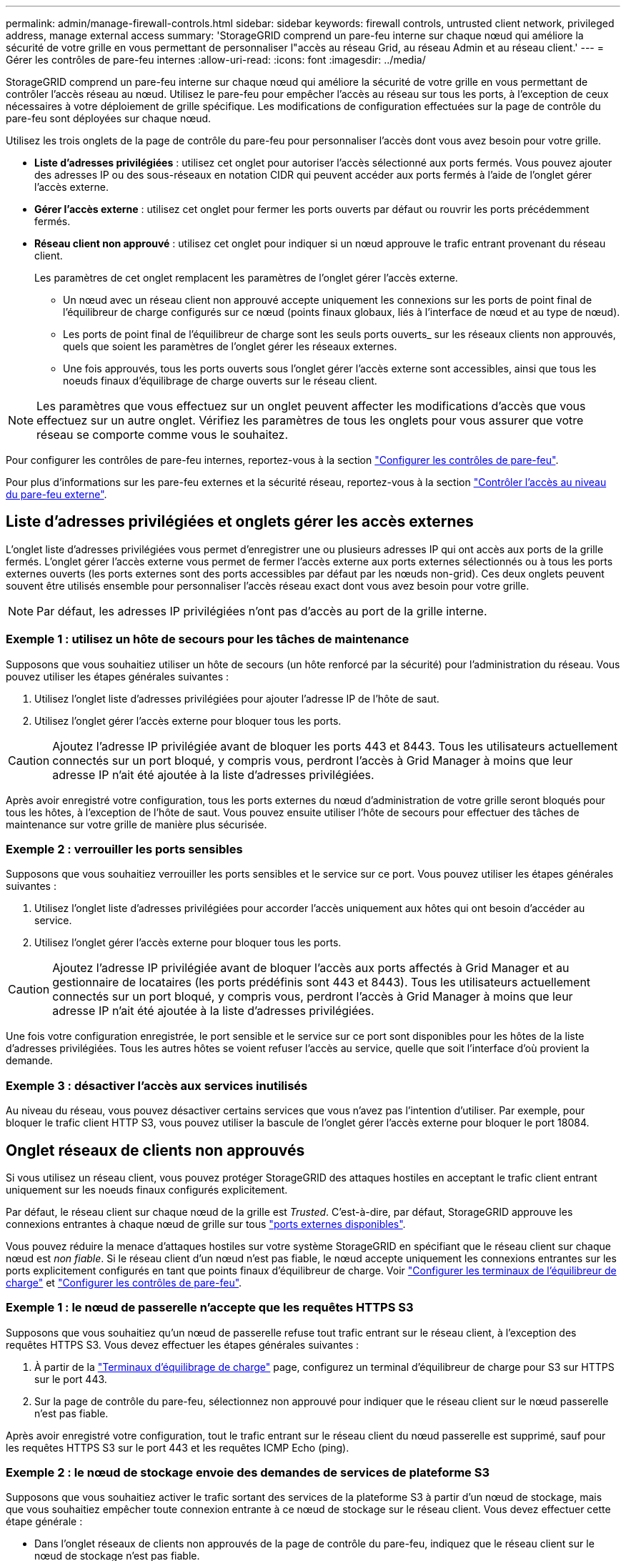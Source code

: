 ---
permalink: admin/manage-firewall-controls.html 
sidebar: sidebar 
keywords: firewall controls, untrusted client network, privileged address, manage external access 
summary: 'StorageGRID comprend un pare-feu interne sur chaque nœud qui améliore la sécurité de votre grille en vous permettant de personnaliser l"accès au réseau Grid, au réseau Admin et au réseau client.' 
---
= Gérer les contrôles de pare-feu internes
:allow-uri-read: 
:icons: font
:imagesdir: ../media/


[role="lead"]
StorageGRID comprend un pare-feu interne sur chaque nœud qui améliore la sécurité de votre grille en vous permettant de contrôler l'accès réseau au nœud. Utilisez le pare-feu pour empêcher l'accès au réseau sur tous les ports, à l'exception de ceux nécessaires à votre déploiement de grille spécifique. Les modifications de configuration effectuées sur la page de contrôle du pare-feu sont déployées sur chaque nœud.

Utilisez les trois onglets de la page de contrôle du pare-feu pour personnaliser l'accès dont vous avez besoin pour votre grille.

* *Liste d'adresses privilégiées* : utilisez cet onglet pour autoriser l'accès sélectionné aux ports fermés. Vous pouvez ajouter des adresses IP ou des sous-réseaux en notation CIDR qui peuvent accéder aux ports fermés à l'aide de l'onglet gérer l'accès externe.
* *Gérer l'accès externe* : utilisez cet onglet pour fermer les ports ouverts par défaut ou rouvrir les ports précédemment fermés.
* *Réseau client non approuvé* : utilisez cet onglet pour indiquer si un nœud approuve le trafic entrant provenant du réseau client.
+
Les paramètres de cet onglet remplacent les paramètres de l'onglet gérer l'accès externe.

+
** Un nœud avec un réseau client non approuvé accepte uniquement les connexions sur les ports de point final de l'équilibreur de charge configurés sur ce nœud (points finaux globaux, liés à l'interface de nœud et au type de nœud).
** Les ports de point final de l'équilibreur de charge sont les seuls ports ouverts_ sur les réseaux clients non approuvés, quels que soient les paramètres de l'onglet gérer les réseaux externes.
** Une fois approuvés, tous les ports ouverts sous l'onglet gérer l'accès externe sont accessibles, ainsi que tous les noeuds finaux d'équilibrage de charge ouverts sur le réseau client.





NOTE: Les paramètres que vous effectuez sur un onglet peuvent affecter les modifications d'accès que vous effectuez sur un autre onglet. Vérifiez les paramètres de tous les onglets pour vous assurer que votre réseau se comporte comme vous le souhaitez.

Pour configurer les contrôles de pare-feu internes, reportez-vous à la section link:../admin/configure-firewall-controls.html["Configurer les contrôles de pare-feu"].

Pour plus d'informations sur les pare-feu externes et la sécurité réseau, reportez-vous à la section link:../admin/controlling-access-through-firewalls.html["Contrôler l'accès au niveau du pare-feu externe"].



== Liste d'adresses privilégiées et onglets gérer les accès externes

L'onglet liste d'adresses privilégiées vous permet d'enregistrer une ou plusieurs adresses IP qui ont accès aux ports de la grille fermés. L'onglet gérer l'accès externe vous permet de fermer l'accès externe aux ports externes sélectionnés ou à tous les ports externes ouverts (les ports externes sont des ports accessibles par défaut par les nœuds non-grid). Ces deux onglets peuvent souvent être utilisés ensemble pour personnaliser l'accès réseau exact dont vous avez besoin pour votre grille.


NOTE: Par défaut, les adresses IP privilégiées n'ont pas d'accès au port de la grille interne.



=== Exemple 1 : utilisez un hôte de secours pour les tâches de maintenance

Supposons que vous souhaitiez utiliser un hôte de secours (un hôte renforcé par la sécurité) pour l'administration du réseau. Vous pouvez utiliser les étapes générales suivantes :

. Utilisez l'onglet liste d'adresses privilégiées pour ajouter l'adresse IP de l'hôte de saut.
. Utilisez l'onglet gérer l'accès externe pour bloquer tous les ports.



CAUTION: Ajoutez l'adresse IP privilégiée avant de bloquer les ports 443 et 8443. Tous les utilisateurs actuellement connectés sur un port bloqué, y compris vous, perdront l'accès à Grid Manager à moins que leur adresse IP n'ait été ajoutée à la liste d'adresses privilégiées.

Après avoir enregistré votre configuration, tous les ports externes du nœud d'administration de votre grille seront bloqués pour tous les hôtes, à l'exception de l'hôte de saut. Vous pouvez ensuite utiliser l'hôte de secours pour effectuer des tâches de maintenance sur votre grille de manière plus sécurisée.



=== Exemple 2 : verrouiller les ports sensibles

Supposons que vous souhaitiez verrouiller les ports sensibles et le service sur ce port.  Vous pouvez utiliser les étapes générales suivantes :

. Utilisez l'onglet liste d'adresses privilégiées pour accorder l'accès uniquement aux hôtes qui ont besoin d'accéder au service.
. Utilisez l'onglet gérer l'accès externe pour bloquer tous les ports.



CAUTION: Ajoutez l'adresse IP privilégiée avant de bloquer l'accès aux ports affectés à Grid Manager et au gestionnaire de locataires (les ports prédéfinis sont 443 et 8443). Tous les utilisateurs actuellement connectés sur un port bloqué, y compris vous, perdront l'accès à Grid Manager à moins que leur adresse IP n'ait été ajoutée à la liste d'adresses privilégiées.

Une fois votre configuration enregistrée, le port sensible et le service sur ce port sont disponibles pour les hôtes de la liste d'adresses privilégiées.  Tous les autres hôtes se voient refuser l'accès au service, quelle que soit l'interface d'où provient la demande.



=== Exemple 3 : désactiver l'accès aux services inutilisés

Au niveau du réseau, vous pouvez désactiver certains services que vous n'avez pas l'intention d'utiliser. Par exemple, pour bloquer le trafic client HTTP S3, vous pouvez utiliser la bascule de l'onglet gérer l'accès externe pour bloquer le port 18084.



== Onglet réseaux de clients non approuvés

Si vous utilisez un réseau client, vous pouvez protéger StorageGRID des attaques hostiles en acceptant le trafic client entrant uniquement sur les noeuds finaux configurés explicitement.

Par défaut, le réseau client sur chaque nœud de la grille est _Trusted_. C'est-à-dire, par défaut, StorageGRID approuve les connexions entrantes à chaque nœud de grille sur tous link:../network/external-communications.html["ports externes disponibles"].

Vous pouvez réduire la menace d'attaques hostiles sur votre système StorageGRID en spécifiant que le réseau client sur chaque nœud est _non fiable_. Si le réseau client d'un nœud n'est pas fiable, le nœud accepte uniquement les connexions entrantes sur les ports explicitement configurés en tant que points finaux d'équilibreur de charge. Voir link:../admin/configuring-load-balancer-endpoints.html["Configurer les terminaux de l'équilibreur de charge"] et link:../admin/configure-firewall-controls.html["Configurer les contrôles de pare-feu"].



=== Exemple 1 : le nœud de passerelle n'accepte que les requêtes HTTPS S3

Supposons que vous souhaitiez qu'un nœud de passerelle refuse tout trafic entrant sur le réseau client, à l'exception des requêtes HTTPS S3. Vous devez effectuer les étapes générales suivantes :

. À partir de la link:../admin/configuring-load-balancer-endpoints.html["Terminaux d'équilibrage de charge"] page, configurez un terminal d'équilibreur de charge pour S3 sur HTTPS sur le port 443.
. Sur la page de contrôle du pare-feu, sélectionnez non approuvé pour indiquer que le réseau client sur le nœud passerelle n'est pas fiable.


Après avoir enregistré votre configuration, tout le trafic entrant sur le réseau client du nœud passerelle est supprimé, sauf pour les requêtes HTTPS S3 sur le port 443 et les requêtes ICMP Echo (ping).



=== Exemple 2 : le nœud de stockage envoie des demandes de services de plateforme S3

Supposons que vous souhaitiez activer le trafic sortant des services de la plateforme S3 à partir d'un nœud de stockage, mais que vous souhaitiez empêcher toute connexion entrante à ce nœud de stockage sur le réseau client. Vous devez effectuer cette étape générale :

* Dans l'onglet réseaux de clients non approuvés de la page de contrôle du pare-feu, indiquez que le réseau client sur le nœud de stockage n'est pas fiable.


Une fois la configuration enregistrée, le nœud de stockage n'accepte plus le trafic entrant sur le réseau client, mais continue à autoriser les requêtes sortantes vers les destinations de services de plate-forme configurées.



=== Exemple 3 : limitation de l'accès à Grid Manager à un sous-réseau

Supposons que vous souhaitiez autoriser l'accès à Grid Manager uniquement sur un sous-réseau spécifique. Procédez comme suit :

. Connectez le réseau client de vos nœuds d'administration au sous-réseau.
. Utilisez l'onglet réseau client non approuvé pour configurer le réseau client comme non fiable.
. Lorsque vous créez un noeud final d'équilibreur de charge dans l'interface de gestion, entrez le port et sélectionnez l'interface de gestion à laquelle le port accérera.
. Sélectionnez *Oui* pour réseau client non sécurisé.
. Utilisez l'onglet gérer l'accès externe pour bloquer tous les ports externes (avec ou sans adresses IP privilégiées définies pour les hôtes situés en dehors de ce sous-réseau).


Après avoir enregistré votre configuration, seuls les hôtes du sous-réseau que vous avez spécifié peuvent accéder à Grid Manager. Tous les autres hôtes sont bloqués.
